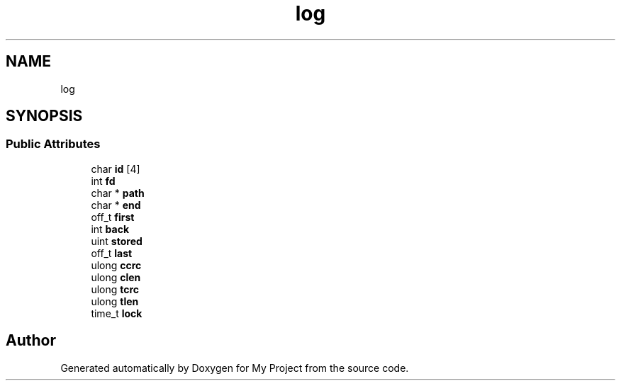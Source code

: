 .TH "log" 3 "Wed Feb 1 2023" "Version Version 0.0" "My Project" \" -*- nroff -*-
.ad l
.nh
.SH NAME
log
.SH SYNOPSIS
.br
.PP
.SS "Public Attributes"

.in +1c
.ti -1c
.RI "char \fBid\fP [4]"
.br
.ti -1c
.RI "int \fBfd\fP"
.br
.ti -1c
.RI "char * \fBpath\fP"
.br
.ti -1c
.RI "char * \fBend\fP"
.br
.ti -1c
.RI "off_t \fBfirst\fP"
.br
.ti -1c
.RI "int \fBback\fP"
.br
.ti -1c
.RI "uint \fBstored\fP"
.br
.ti -1c
.RI "off_t \fBlast\fP"
.br
.ti -1c
.RI "ulong \fBccrc\fP"
.br
.ti -1c
.RI "ulong \fBclen\fP"
.br
.ti -1c
.RI "ulong \fBtcrc\fP"
.br
.ti -1c
.RI "ulong \fBtlen\fP"
.br
.ti -1c
.RI "time_t \fBlock\fP"
.br
.in -1c

.SH "Author"
.PP 
Generated automatically by Doxygen for My Project from the source code\&.

